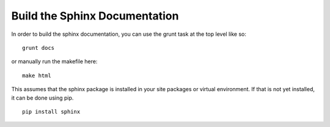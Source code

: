 Build the Sphinx Documentation
==============================

In order to build the sphinx documentation, you can use the grunt task
at the top level like so: ::

    grunt docs

or manually run the makefile here: ::

    make html

This assumes that the sphinx package is installed in your site packages or
virtual environment. If that is not yet installed, it can be done using pip. ::

    pip install sphinx
